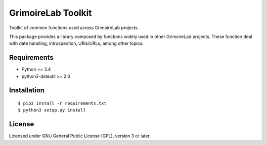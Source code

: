 GrimoireLab Toolkit |Build Status| |Coverage Status|
====================================================

Toolkit of common functions used across GrimoireLab projects.

This package provides a library composed by functions widely used in
other GrimoireLab projects. These function deal with date handling,
introspection, URIs/URLs, among other topics.

Requirements
------------

-  Python >= 3.4
-  python3-dateutil >= 2.6

Installation
------------

::

    $ pip3 install -r requirements.txt
    $ python3 setup.py install

License
-------

Licensed under GNU General Public License (GPL), version 3 or later.

.. |Build Status| image:: https://travis-ci.org/grimoirelab/grimoirelab-toolkit.svg?branch=master
   :target: https://travis-ci.org/grimoirelab/grimoirelab-toolkit
.. |Coverage Status| image:: https://img.shields.io/coveralls/grimoirelab/grimoirelab-toolkit.svg
   :target: https://coveralls.io/r/grimoirelab/grimoirelab-toolkit?branch=master


